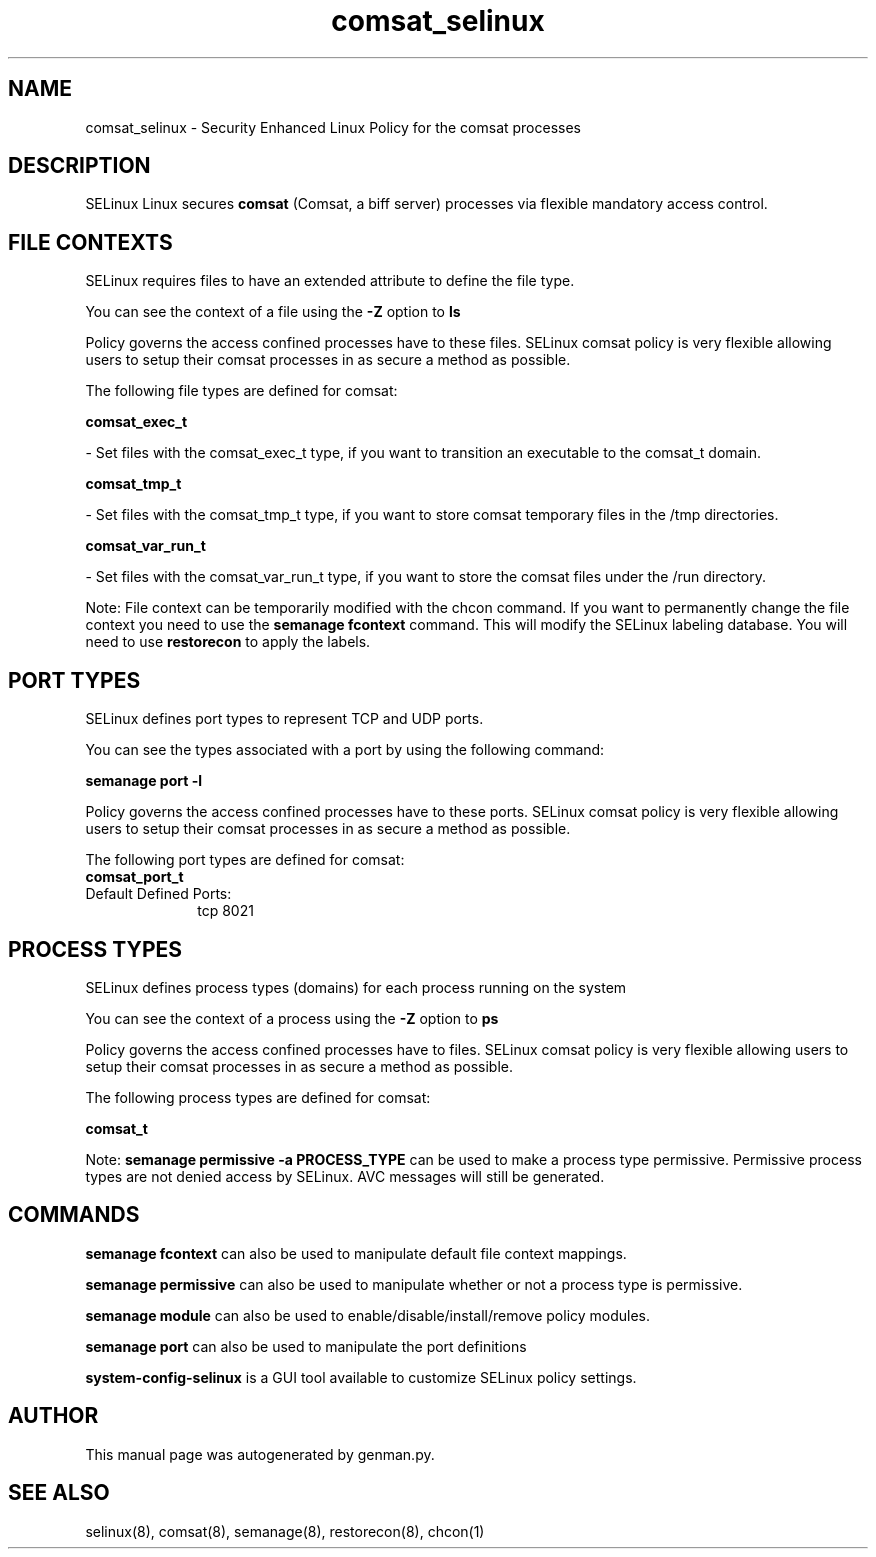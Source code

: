 .TH  "comsat_selinux"  "8"  "comsat" "dwalsh@redhat.com" "comsat SELinux Policy documentation"
.SH "NAME"
comsat_selinux \- Security Enhanced Linux Policy for the comsat processes
.SH "DESCRIPTION"


SELinux Linux secures
.B comsat
(Comsat, a biff server)
processes via flexible mandatory access
control.  



.SH FILE CONTEXTS
SELinux requires files to have an extended attribute to define the file type. 
.PP
You can see the context of a file using the \fB\-Z\fP option to \fBls\bP
.PP
Policy governs the access confined processes have to these files. 
SELinux comsat policy is very flexible allowing users to setup their comsat processes in as secure a method as possible.
.PP 
The following file types are defined for comsat:


.EX
.PP
.B comsat_exec_t 
.EE

- Set files with the comsat_exec_t type, if you want to transition an executable to the comsat_t domain.


.EX
.PP
.B comsat_tmp_t 
.EE

- Set files with the comsat_tmp_t type, if you want to store comsat temporary files in the /tmp directories.


.EX
.PP
.B comsat_var_run_t 
.EE

- Set files with the comsat_var_run_t type, if you want to store the comsat files under the /run directory.


.PP
Note: File context can be temporarily modified with the chcon command.  If you want to permanently change the file context you need to use the
.B semanage fcontext 
command.  This will modify the SELinux labeling database.  You will need to use
.B restorecon
to apply the labels.

.SH PORT TYPES
SELinux defines port types to represent TCP and UDP ports. 
.PP
You can see the types associated with a port by using the following command: 

.B semanage port -l

.PP
Policy governs the access confined processes have to these ports. 
SELinux comsat policy is very flexible allowing users to setup their comsat processes in as secure a method as possible.
.PP 
The following port types are defined for comsat:

.EX
.TP 5
.B comsat_port_t 
.TP 10
.EE


Default Defined Ports:
tcp 8021
.EE
.SH PROCESS TYPES
SELinux defines process types (domains) for each process running on the system
.PP
You can see the context of a process using the \fB\-Z\fP option to \fBps\bP
.PP
Policy governs the access confined processes have to files. 
SELinux comsat policy is very flexible allowing users to setup their comsat processes in as secure a method as possible.
.PP 
The following process types are defined for comsat:

.EX
.B comsat_t 
.EE
.PP
Note: 
.B semanage permissive -a PROCESS_TYPE 
can be used to make a process type permissive. Permissive process types are not denied access by SELinux. AVC messages will still be generated.

.SH "COMMANDS"
.B semanage fcontext
can also be used to manipulate default file context mappings.
.PP
.B semanage permissive
can also be used to manipulate whether or not a process type is permissive.
.PP
.B semanage module
can also be used to enable/disable/install/remove policy modules.

.B semanage port
can also be used to manipulate the port definitions

.PP
.B system-config-selinux 
is a GUI tool available to customize SELinux policy settings.

.SH AUTHOR	
This manual page was autogenerated by genman.py.

.SH "SEE ALSO"
selinux(8), comsat(8), semanage(8), restorecon(8), chcon(1)
